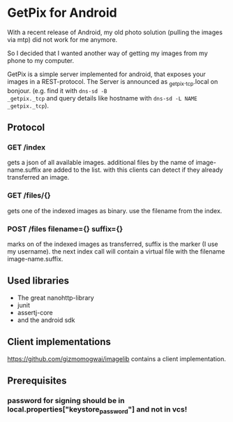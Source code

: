 * GetPix for Android
With a recent release of Android, my old photo solution (pulling the
images via mtp) did not work for me anymore.

So I decided that I wanted another way of getting my images from my
phone to my computer.

GetPix is a simple server implemented for android, that exposes your
images in a REST-protocol. The Server is announced as
_getpix._tcp.local on bonjour. (e.g. find it with =dns-sd -B
_getpix._tcp= and query details like hostname with =dns-sd -L NAME
_getpix._tcp=).

** Protocol
*** GET /index
gets a json of all available images. additional files by the name of
image-name.suffix are added to the list. with this clients can detect
if they already transferred an image.

*** GET /files/{}
gets one of the indexed images as binary. use the filename from the
index.

*** POST /files filename={} suffix={}
marks on of the indexed images as transferred, suffix is the marker (I
use my username). the next index call will contain a virtual file with
the filename image-name.suffix.

** Used libraries
- The great nanohttp-library
- junit
- assertj-core
- and the android sdk

** Client implementations
https://github.com/gizmomogwai/imagelib contains a client
implementation.

** Prerequisites
*** password for signing should be in local.properties["keystore_password"] and not in vcs!
